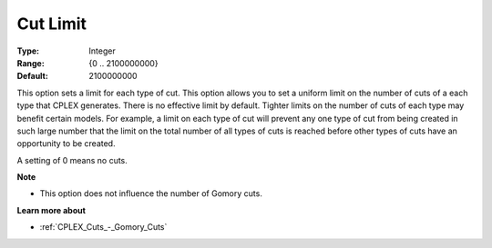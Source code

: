 .. _CPLEX_Cuts_-_Cut_Limit:


Cut Limit
=========



:Type:	Integer	
:Range:	{0 .. 2100000000}	
:Default:	2100000000	



This option sets a limit for each type of cut. This option allows you to set a uniform limit on the number of cuts of a each type that CPLEX generates. There is no effective limit by default. Tighter limits on the number of cuts of each type may benefit certain models. For example, a limit on each type of cut will prevent any one type of cut from being created in such large number that the limit on the total number of all types of cuts is reached before other types of cuts have an opportunity to be created.



A setting of 0 means no cuts.



**Note** 

*	This option does not influence the number of Gomory cuts.




**Learn more about** 

*	:ref:`CPLEX_Cuts_-_Gomory_Cuts`  




